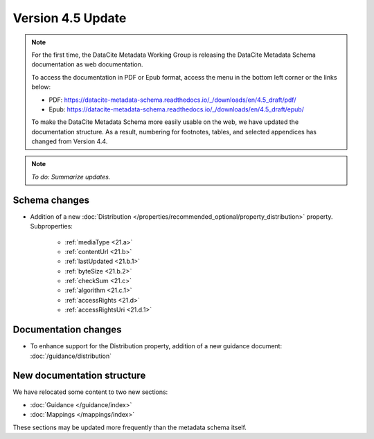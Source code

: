 Version 4.5 Update
====================

.. note::

   For the first time, the DataCite Metadata Working Group is releasing the DataCite Metadata Schema documentation as web documentation.

   To access the documentation in PDF or Epub format, access the menu in the bottom left corner or the links below:

   - PDF: https://datacite-metadata-schema.readthedocs.io/_/downloads/en/4.5_draft/pdf/
   - Epub: https://datacite-metadata-schema.readthedocs.io/_/downloads/en/4.5_draft/epub/

   To make the DataCite Metadata Schema more easily usable on the web, we have updated the documentation structure. As a result, numbering for footnotes, tables, and selected appendices has changed from Version 4.4.

.. note::

   *To do: Summarize updates.*

Schema changes
-----------------------------

* Addition of a new :doc:`Distribution </properties/recommended_optional/property_distribution>` property. Subproperties:

   * :ref:`mediaType <21.a>`
   * :ref:`contentUrl <21.b>`
   * :ref:`lastUpdated <21.b.1>`
   * :ref:`byteSize <21.b.2>`
   * :ref:`checkSum <21.c>`
   * :ref:`algorithm <21.c.1>`
   * :ref:`accessRights <21.d>`
   * :ref:`accessRightsUri <21.d.1>`

Documentation changes
-----------------------------

* To enhance support for the Distribution property, addition of a new guidance document: :doc:`/guidance/distribution`




New documentation structure
-----------------------------

We have relocated some content to two new sections:

- :doc:`Guidance </guidance/index>`
- :doc:`Mappings </mappings/index>`

These sections may be updated more frequently than the metadata schema itself.
